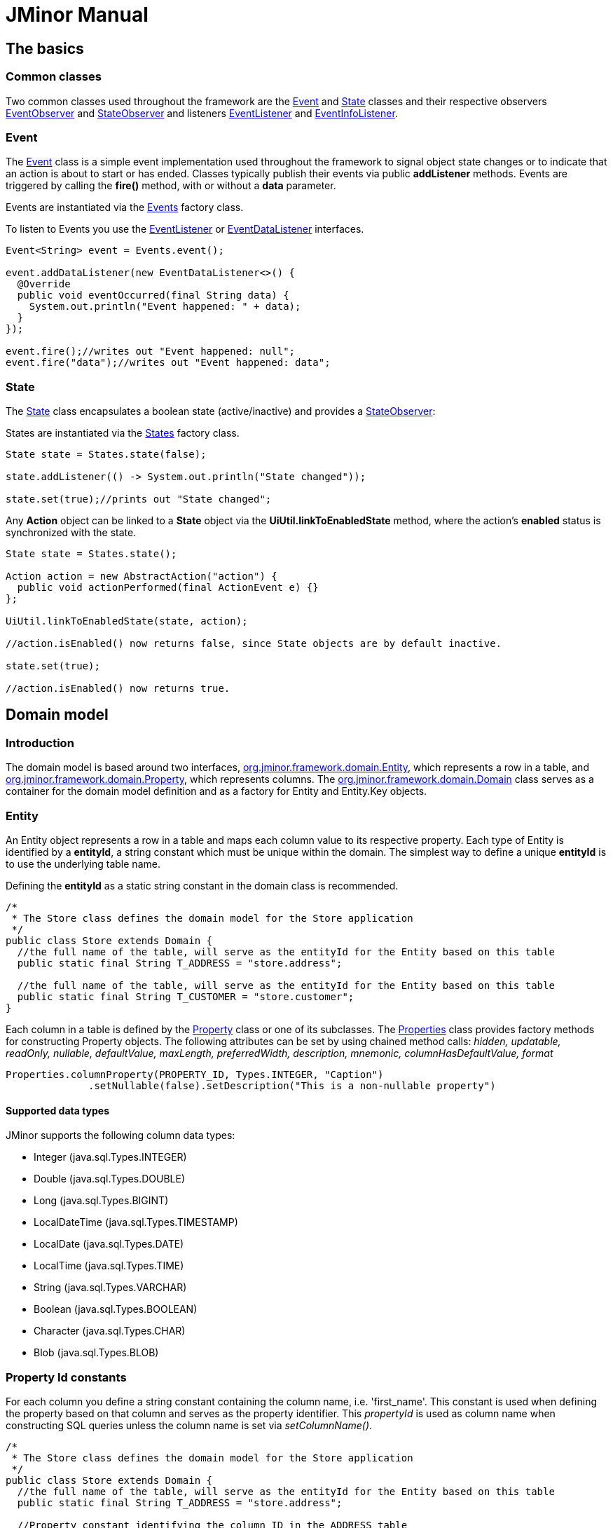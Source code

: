 = JMinor Manual
:url-javadoc: https://heima.hafro.is/~darri/jminor_wiki_data/project/docs/api
:dir-tutorials: ../tutorials

== The basics

=== Common classes

Two common classes used throughout the framework are the {url-javadoc}/org/jminor/common/Event.html[Event] and {url-javadoc}/org/jminor/common/State.html[State] classes and their respective observers {url-javadoc}/org/jminor/common/EventObserver.html[EventObserver] and {url-javadoc}/org/jminor/common/StateObserver.html[StateObserver] and listeners {url-javadoc}/org/jminor/common/EventListener.html[EventListener] and {url-javadoc}/org/jminor/common/EventInfoListener.html[EventInfoListener].

=== Event ===

The {url-javadoc}/org/jminor/common/Event.html[Event] class is a simple event implementation used throughout the framework to signal object state changes or to indicate that an action is about to start or has ended. Classes typically publish their events via public *addListener* methods. Events are triggered by calling the *fire()* method, with or without a *data* parameter.

Events are instantiated via the {url-javadoc}/org/jminor/common/Events.html[Events] factory class.

To listen to Events you use the {url-javadoc}/org/jminor/common/EventListener.html[EventListener] or {url-javadoc}/org/jminor/common/EventDataListener.html[EventDataListener] interfaces.

[source,java]
----
Event<String> event = Events.event();

event.addDataListener(new EventDataListener<>() {
  @Override
  public void eventOccurred(final String data) {
    System.out.println("Event happened: " + data);
  }
});

event.fire();//writes out "Event happened: null";
event.fire("data");//writes out "Event happened: data";
----

=== State ===

The {url-javadoc}/org/jminor/common/State.html[State] class encapsulates a boolean state (active/inactive) and provides a {url-javadoc}/org/jminor/common/StateObserver.html[StateObserver]:

States are instantiated via the {url-javadoc}/org/jminor/common/States.html[States] factory class.

[source,java]
----
State state = States.state(false);

state.addListener(() -> System.out.println("State changed"));

state.set(true);//prints out "State changed";
----

Any *Action* object can be linked to a *State* object via the *UiUtil.linkToEnabledState* method, where the action's *enabled* status is synchronized with the state.


[source,java]
----
State state = States.state();

Action action = new AbstractAction("action") {
  public void actionPerformed(final ActionEvent e) {}
};

UiUtil.linkToEnabledState(state, action);

//action.isEnabled() now returns false, since State objects are by default inactive.

state.set(true);

//action.isEnabled() now returns true.
----

== Domain model

=== Introduction

The domain model is based around two interfaces, {url-javadoc}/org/jminor/framework/domain/Entity.html[org.jminor.framework.domain.Entity], which represents a row in a table, and {url-javadoc}/org/jminor/framework/domain/Property.html[org.jminor.framework.domain.Property], which represents columns. The
{url-javadoc}/org/jminor/framework/domain/Domain.html[org.jminor.framework.domain.Domain] class serves as a container for the domain model definition and as a factory for Entity and Entity.Key objects.

=== Entity

An Entity object represents a row in a table and maps each column value to its respective property. Each type of Entity is identified by a *entityId*,
a string constant which must be unique within the domain. The simplest way to define a unique *entityId* is to use the underlying table name.

Defining the *entityId* as a static string constant in the domain class is recommended.

[source,java]
----
/*
 * The Store class defines the domain model for the Store application
 */
public class Store extends Domain {
  //the full name of the table, will serve as the entityId for the Entity based on this table
  public static final String T_ADDRESS = "store.address";

  //the full name of the table, will serve as the entityId for the Entity based on this table
  public static final String T_CUSTOMER = "store.customer";
}
----

Each column in a table is defined by the {url-javadoc}/org/jminor/framework/domain/Property.html[Property] class or one of its subclasses. The {url-javadoc}/org/jminor/framework/domain/Properties.html[Properties] class provides factory methods for constructing Property objects.
The following attributes can be set by using chained method calls:
__hidden, updatable, readOnly, nullable, defaultValue, maxLength, preferredWidth, description, mnemonic, columnHasDefaultValue, format__
[source,java]
----
Properties.columnProperty(PROPERTY_ID, Types.INTEGER, "Caption")
              .setNullable(false).setDescription("This is a non-nullable property")
----

==== Supported data types

JMinor supports the following column data types:

  * Integer (java.sql.Types.INTEGER)
  * Double (java.sql.Types.DOUBLE)
  * Long (java.sql.Types.BIGINT)
  * LocalDateTime (java.sql.Types.TIMESTAMP)
  * LocalDate (java.sql.Types.DATE)
  * LocalTime (java.sql.Types.TIME)
  * String (java.sql.Types.VARCHAR)
  * Boolean (java.sql.Types.BOOLEAN)
  * Character (java.sql.Types.CHAR)
  * Blob (java.sql.Types.BLOB)

=== Property Id constants ===

For each column you define a string constant containing the column name, i.e. 'first_name'. This constant is used when defining the property based on that column and serves as the property identifier. This __propertyId__ is used as column name when constructing SQL queries unless the column name is set via __setColumnName()__.

[source,java]
----
/*
 * The Store class defines the domain model for the Store application
 */
public class Store extends Domain {
  //the full name of the table, will serve as the entityId for the Entity based on this table
  public static final String T_ADDRESS = "store.address";

  //Property constant identifying the column ID in the ADDRESS table
  public static final String ADDRESS_ID = "id";
  //Property constant identifying the column STREET in the ADDRESS table
  public static final String ADDRESS_STREET = "street";
  //Property constant identifying the column CITY in the ADDRESS table
  public static final String ADDRESS_CITY = "city";

  //the full name of the table, will serve as the entityId for the Entity based on this table
  public static final String T_CUSTOMER = "store.customer";

  //Property constant identifying the column ID in the CUSTOMER table
  public static final String CUSTOMER_ID = "id";
  //Property constant identifying the column FIRST_NAME in the CUSTOMER table
  public static final String CUSTOMER_FIRST_NAME = "first_name";
  //Property constant identifying the column LAST_NAME in the CUSTOMER table
  public static final String CUSTOMER_LAST_NAME = "last_name";
  //Property constant identifying the foreign key referencing the ADDRESS entity,
  //the value is somewhat arbitrary since it does not map to a column
  public static final String CUSTOMER_ADDRESS_FK = "address_fk";
  //Property constant identifying the column referencing the STORE.ADDRESS table
  public static final String CUSTOMER_ADDRESS_ID = "address_id";
  //Property constant identifying the column IS_ACTIVE in the CUSTOMER table
  public static final String CUSTOMER_IS_ACTIVE = "is_active";
  //Property constant identifying the denormalized column CITY in the CUSTOMER table
  public static final String CUSTOMER_CITY = "city";
  //Property constant identifying a derived property CUSTOMER entity
  public static final String CUSTOMER_DERIVED = "derived";
}
----

=== Property

{url-javadoc}/org/jminor/framework/domain/Property.html[Property] and its subclasses is used to represent entity properties, these can be transient or based on table columns.

[source,java]
----
Properties.transientProperty(CUSTOMER_TOKEN, Types.VARCHAR, "Token")
----

=== ColumnProperty

{url-javadoc}/org/jminor/framework/domain/Property.ColumnProperty.html[ColumnProperty] is used to represent properties that are based on table columns.

[source,java]
----
Properties.columnProperty(CUSTOMER_LAST_NAME, Types.VARCHAR, "Last name")
----

=== Primary key

Entities must have at least one primary key column property.

The only requirement is that the primary key properties represent a unique column combination for the underlying table, it does not have to correspond to an actual table primary key, although that is of course preferable. The framework does not enforce uniqueness for these properties, so a unique or primary key on the corresponding table columns is strongly recommended.
[source,java]
----
Properties.primaryKeyProperty(CUSTOMER_ID)//by default Types.INTEGER and primaryKeyIndex 0
----
If the primary key is comprised of more than one column you must set the primary key index.
[source,java]
----
Properties.columnProperty(ID_1, Types.INTEGER).setPrimaryKeyIndex(0),
Properties.columnProperty(ID_2, Types.INTEGER).setPrimaryKeyIndex(1),
----

=== ForeignKeyProperty

{url-javadoc}/org/jminor/framework/domain/Property.ForeignKeyProperty.html[ForeignKeyProperty] is a wrapper property used to indicate a foreign key relation. These foreign keys refer to the primary key of the referenced entity and must be constructed accordingly in case of non-trivial primary keys.
[source,java]
----
//referring to an entity with a single column primary key
Properties.foreignKeyProperty(CUSTOMER_ADDRESS_FK, "Address", T_ADDRESS,
        Properties.columnProperty(CUSTOMER_ADDRESS_ID))

//referring to an entity with a dual column primary key
Properties.foreignKeyProperty(MASTER_FK, "Master", T_MASTER,
        new Property.ColumnProperty[] {
                Properties.columnProperty(MASTER_ID_1),
                Properties.columnProperty(MASTER_ID_2)
        });
----

In this example CUSTOMER_ADDRESS_FK is the ID of the foreign key property and can be used to retrieve the actual entity being referred to.
[source,java]
----
Entity address = customer.getForeignKey(CUSTOMER_ADDRESS_FK);
----
CUSTOMER_ADDRESS_ID is the actual column used as foreign key and retrieving that will simply return the reference id value.
[source,java]
----
Integer addressId = customer.getInteger(CUSTOMER_ADDRESS_ID);
----
By default one level of foreign key values is eagerly fetched during selects, this can be overridden via __setFetchDepth()__. Note that the example below does not really make sense since the ADDRESS entity doesn't have any foreign keys, but if id did the entities referred to via these keys would be eagerly loaded.
[source,java]
----
//referring to an entity with a single column primary key
Properties.foreignKeyProperty(CUSTOMER_ADDRESS_FK, "Address", T_ADDRESS,
        Properties.columnProperty(CUSTOMER_ADDRESS_ID)).setFetchDepth(2)
----

=== Boolean Properties

For databases supporting *Types.BOOLEAN* you simply use *Properties.columnProperty*.
[source,java]
----
Properties.columnProperty(CUSTOMER_IS_ACTIVE, Types.BOOLEAN, "Is active")
----
For databases lacking native boolean support we use the *Properties.booleanProperty* method, specifying the actual true/false values.
[source,java]
----
Properties.booleanProperty(CUSTOMER_IS_ACTIVE, Types.INTEGER, "Is active", 1, 0)
----
For boolean columns using unconventional types you can specify the true and false values.
[source,java]
----
Properties.booleanProperty(CUSTOMER_IS_ACTIVE, Types.VARCHAR, "Is active", "true", "false")
----
[source,java]
----
Properties.booleanProperty(CUSTOMER_IS_ACTIVE, Types.CHAR, "Is active", 'T', 'F')
----
Note that boolean properties always use the boolean Java type, the framework handles translating to and from the actual column values.
[source,java]
----
entity.put(CUSTOMER_IS_ACTIVE, true);

boolean isActive = entity.getBoolean(CUSTOMER_IS_ACTIVE);
----

=== DenormalizedProperty

{url-javadoc}/org/jminor/framework/domain/Property.DenormalizedProperty.html[DenormalizedProperty] is used for columns that should automatically get their value from a column in a referenced table. This property automatically gets the value from the column in the referenced table when the corresponding reference property value is set.
[source,java]
----
Properties.denormalizedProperty(CUSTOMER_CITY, CUSTOMER_ADDRESS_FK,
        getProperty(T_ADDRESS, ADDRESS_CITY), "City")
----

NOTE: The property is not kept in sync if the denormalized property is updated in the referenced entity.

[source,java]
----
Domain domain = getDomain();
Entity address = domain.entity(T_ADDRESS);
address.put(ADDRESS_CITY, "Syracuse");

Entity customer = domain.entity(T_CUSTOMER);
customer.put(CUSTOMER_ADDRESS_FK, address);

customer.get(CUSTOMER_CITY);//returns "Syracuse"

//NB
address.put(ADDRESS_CITY, "Canastota");
customer.get(CUSTOMER_CITY, still returns "Syracuse"

customer.put(CUSTOMER_ADDRESS_FK, address);//set the referenced value again
customer.get(CUSTOMER_CITY);//now this returns "Canastota"
----

=== SubqueryProperty

{url-javadoc}/org/jminor/framework/domain/Property.SubqueryProperty.html[SubqueryProperty] is used to represent properties which get their value from a subquery returning a single value. Note that in the example below __reference_id__ must be available when the query is run, that is, the entity must include that column as a property.
[source,java]
----
Properties.subqueryProperty(SUBQUERY_PROPERTY_ID, Types.VARCHAR, "Caption",
        "select field from schema.table where id = reference_id"))
----

=== TransientProperty

{url-javadoc}/org/jminor/framework/domain/Property.TransientProperty.html[TransientProperty] is used to represent a property which is not based on an underlying column, these properties all have a default value of null and can be set and retrieved just like normal properties.

=== DerivedProperty

{url-javadoc}/org/jminor/framework/domain/Property.DerivedProperty.html[DerivedProperty] is used to represent a transient property which value is derived from one or more properties in the same entity. The value of a derived property is provided via a {url-javadoc}/org/jminor/framework/domain/Property.DerivedProperty.Provider.html[DerivedProperty.Provider] implementation as shown below.
[source,java]
----
Properties.derivedProperty(SUM_ID, Types.INTEGER, "Sum",
         new Property.DerivedProperty.Provider() {
           public Object getValue(final Map<String, Object> linkedValues) {
             //linkedValues contains the values of the linked properties
             final Integer linkedOne = (Integer) linkedValues.get(SOURCE_PROPERTY_ID_1);
             final Integer linkedTwo = (Integer) linkedValues.get(SOURCE_PROPERTY_ID_2);

             return linkedOne + linkedTwo;
           }
         }, SOURCE_PROPERTY_ID_1, SOURCE_PROPERTY_ID_2),
----
===== Examples
* <<{dir-tutorials}/chinook.adoc#Domain-model, Chinook domain model>>

== Domain

The *Domain* class serves as a factory class for Entity objects as well as a central repository of entity meta-information (the domain model), each entity type must be defined, by calling {url-javadoc}/org/jminor/framework/domain/Domain.html#define-java.lang.String-org.jminor.framework.domain.Property...-[Domain.define] for each entity. The framework assumes the *entityId* is the table name, unless the *tableName* parameter is specified.

[source,java]
----
//public class Store continued

  public Store() {
    //Defining the entity that represents the table STORE.ADDRESS,
    //with a property for each column in the table, identified by their respective constants
    define(T_ADDRESS,
        Properties.primaryKeyProperty(ADDRESS_ID),
        Properties.columnProperty(ADDRESS_STREET, Types.VARCHAR, "Street"),
        Properties.columnProperty(ADDRESS_CITY, Types.VARCHAR, "City"))
        .setStringProvider(new StringProvider(ADDRESS_STREET).addText(" - ").addValue(ADDRESS_CITY)
    );

    //Defining the entity that represents the table STORE.CUSTOMER,
    //with a property for each column in the table, identified by their respective constants
    define(T_CUSTOMER,
        Properties.primaryKeyProperty(CUSTOMER_ID),
        Properties.columnProperty(CUSTOMER_FIRST_NAME, Types.VARCHAR, "First name").setDescription("The first name of the customer"),
        Properties.columnProperty(CUSTOMER_LAST_NAME, Types.VARCHAR, "Last name").setDescription("The last name of the customer"),
        Properties.foreignKeyProperty(CUSTOMER_ADDRESS_FK, "Address", T_ADDRESS,
            Properties.columnProperty(CUSTOMER_ADDRESS_ID)).setNullable(false),
        Properties.booleanProperty(CUSTOMER_IS_ACTIVE, Types.VARCHAR, "Is active", "true", "false").setDefaultValue(true),
        Properties.denormalizedProperty(CUSTOMER_CITY, T_ADDRESS,
            getProperty(T_ADDRESS, ADDRESS_CITY), "City"),
        Properties.transientProperty(CUSTOMER_TRANSIENT, Types.VARCHAR, "Transient"))
        .setStringProvider(new StringProvider(CUSTOMER_LAST_NAME).addText(", ").addValue(CUSTOMER_FIRST_NAME)
    );
  }
}
----

=== Domain.StringProvider

The {url-javadoc}/org/jminor/framework/domain/Domain.StringProvider.html[Domain.StringProvider] class is for providing __toString()__ implementations entities. This value is f. ex. used when entties are displayed in a ComboBox or as a foreign key values in table views.

See the Domain.StringProvider API doc for further information.

=== Helper classes

The following classes can come in handy when working with entities.

{url-javadoc}/org/jminor/framework/domain/Domain.Validator.html[Domain.Validator]

A default *Entity.Validator* implementation which provides basic range and null validation, can be overridden to provide further validations. Note that validation is performed quite often so it should not perform expensive operations. Validation requiring database access f.ex. belongs in the application model or ui.

[source,java]
----
define("entityID", [...]).setValidator(new Domain.Validator() {
      @Override
      public void validate(Entity entity, Property property) throws ValidationException {
        super.validate(entity, property);

        Object value = entity.get(property);

        if (!isValid(value)) {
          throw new ValidationException(property.getPropertyId(), value, value + " is invalid");
        }
      }
    });
----

{url-javadoc}/org/jminor/framework/domain/Entity.BackgroundColorProvider.html[Entity.BackgroundColorProvider]

Provides the background color for entity property cells when displayed in a table.

[source,java]
----
define("entityId", [...]).setBackgroundColorProvider(new Entity.BackgroundColorProvider() {
      public Object getBackgroundColor(final Entity entity, final Property property) {
        if (property.is("colorPropertyId") && entity.getString("colorPropertyId").equals("CYAN")) {
          return Color.CYAN;
        }

        return null;
      }
    });
----

==== Examples

* <<{dir-tutorials}/empdept.adoc#Domain-model, EmpDept domain model>>

=== Entities in action

Using the Entity class is rather straight forward.

[source,java]
----
//initialize the domain model by instantiating the domain model class
Store store = new Store();

//Initialize a database connection provider using the domain model, user credentials scott/tiger and application identifier TestApp
EntityConnectionProvider connectionProvider = EntityConnectionProviders.createConnectionProvider(
             store, new User("scott", "tiger".toCharArray()), "TestApp");

EntityConnection connection = connectionProvider.getConnection();

//Initialize a new entity representing the table STORE.ADDRESS
Entity address = store.entity(Store.T_ADDRESS);

//Set the value of the column ID to 42
address.put(Store.ADDRESS_ID, 42);
//Set the value of the column STREET to "Elm Street"
address.put(Store.ADDRESS_STREET, "Elm Street");
//Set the value of the column CITY to "Seattle"
address.put(Store.ADDRESS_CITY, "Seattle");

//Insert the address entity
connection.insert(Collections.singletonList(address));

//Initialize a new entity representing the table STORE.CUSTOMER
Entity customer = store.entity(Store.T_CUSTOMER);

//Set the value of the column ID to 42
customer.put(Store.CUSTOMER_ID, 42);
//Set the value of the column FIRST_NAME to John
customer.put(Store.CUSTOMER_FIRST_NAME, "John");
//Set the value of the column LAST_NAME to Doe
customer.put(Store.CUSTOMER_LAST_NAME, "Doe");
//Set the reference value ADDRESS
customer.put(Store.CUSTOMER_ADDRESS_FK, address);
//Set the value of the column IS_ACTIVE to true
customer.put(Store.CUSTOMER_IS_ACTIVE, true);

//Insert the entity representing the customer John Doe,
//receiving the primary key of the new record in a list as a return value
List<Entity.Key> key = connection.insert(Collections.singletonList(customer));

//Retrieve the ID value
Integer id = customer.getInteger(Store.CUSTOMER_ID);
//Retrieve the first name value
String firstName = customer.getString(Store.CUSTOMER_FIRST_NAME);

//Select the entity from the database by primary key
Entity customerByKey = connection.selectSingle(key.get(0));

//Select entities representing the table STORE.CUSTOMER by first name
List<Entity> entitiesByFirstName = connection.selectMany(Store.T_CUSTOMER, Store.CUSTOMER_FIRST_NAME, "Björn");
----

=== EntityGenerator

Using the EntityGenerator tool you can quickly generate a domain class containing the property Id constants for a given database schema as well as basic entity definitions.

The required command line arguments are: schema_name domain_class_package_name username password
Additionally you can add a comma seperated list of tables to include.

[source,bash]
----
java -Djminor.db.type=h2 -Djminor.db.embedded=true -Djminor.db.host=h2db/h2 -cp dist/jminor.jar:lib/h2-1.1.114.jar:lib/log4j-1.2.15.jar:lib/jcalendar-1.3.2.jar org.jminor.swing.framework.tools.ui.EntityGenerator PETSTORE org.petstore.domain.Petstore scott tiger
----

==== Examples

* <<{dir-tutorials}/empdept.adoc#Domain-model, EmpDept domain model>>
* <<{dir-tutorials}/chinook.adoc#Domain-model, Chinook domain model>>
* <<{dir-tutorials}/petstore.adoc#Domain-model, Petstore domain model>>

== Domain model test

=== Introduction

To unit test the CRUD operations on the domain model extend {url-javadoc}/org/jminor/framework/domain/test/EntityTestUnit.html[EntityTestUnit].

The unit tests are run within a single transaction which is rolled back after the test finishes, so these tests are pretty much guaranteed to leave no junk data behind.

=== EntityTestUnit

The following methods all have default implementations which are based on randomly created property values, based on the constraints set in the domain model, override if the default ones are not working.

* {url-javadoc}/org/jminor/framework/domain/testing/EntityTestUnit.html#initializeReferenceEntity-java.lang.String-[initializeReferenceEntity] should initialize return an instance of the given entity type to use for a foreign key reference required for inserting the entity being tested.
* {url-javadoc}/org/jminor/framework/domain/testing/EntityTestUnit.html#initializeTestEntity-java.lang.String-[initializeTestEntity] should return a entity to use as basis for the unit test, that is, the entity that should be inserted, selected, updated and finally deleted.
* {url-javadoc}/org/jminor/framework/domain/testing/EntityTestUnit.html#modifyEntity-org.jminor.framework.domain.Entity-[modifyEntity] should simply leave the entity in a modified state so that it can be used for update test, since the db layer throws an exception if an unmodified entity is updated. If *modifyEntity* returns an unmodified entity, the update test is skipped.

To run the full CRUD test for a domain entity you need to call the __testEntity(String entityId)__ method with the id of the given entity as parameter. You can either create a single __testDomain()__ method and call the __testEntity__ method in turn for each entityId or create a single __testEntityName__ for each domain entity, as we do in the example below.

[source,java]
----
public class TestStore extends EntityTestUnit {

  public TestStore() {
    super(new Store());
  }

  @Test //a unit test method for the address entity
  public void address() throws Exception {
    //The testEntity method performs basic insert/select/update/delete tests for the given entity
    testEntity(Store.T_ADDRESS);
  }

  @Test //a unit test method for the customer entity
  public void customer() throws Exception {
    testEntity(Store.T_CUSTOMER);
  }

  @Override
  protected void initializeReferenceEntity(String entityId) throws Exception {
    //see if the currently running test requires an ADDRESS entity
    if (entityIDs.contains(Store.T_ADDRESS)) {
      Entity address = new Entity(Store.ADDRESS);
      address.put(Store.ADDRESS_ID, 21);
      address.put(Store.ADDRESS_STREET, "One Way");
      address.put(Store.ADDRESS_CITY, "Sin City");

      return address;
    }

    return super.initializeReferenceEntity(entityID);
  }

  @Override
  protected Entity initializeTestEntity(String entityID) {
    if (entityID.equals(Store.T_ADDRESS)) {
      //Initialize a entity representing the table STORE.ADDRESS,
      //which can be used for the testing
      Entity address = new Entity(Store.T_ADDRESS);
      address.put(Store.ADDRESS_ID, 42);
      address.put(Store.ADDRESS_STREET, "Street");
      address.put(Store.ADDRESS_CITY, "City");

      return address;
    }
    else if (entityID.equals(Store.T_CUSTOMER)) {
      //Initialize a entity representing the table STORE.CUSTOMER,
      //which can be used for the testing
      Entity customer = new Entity(Store.T_CUSTOMER);
      customer.put(Store.CUSTOMER_ID, 42);
      customer.put(Store.CUSTOMER_FIRST_NAME, "Robert");
      customer.put(Store.CUSTOMER_LAST_NAME, "Ford");
      //the getReferenceEntity() method returns the entity initialized in initializeReferenceEntities()
      customer.put(Store.CUSTOMER_ADDRESS_FK, getReferenceEntity(Store.T_ADDRESS));
      customer.put(Store.CUSTOMER_IS_ACTIVE, true);

      return customer;
    }

    return null;
  }

  @Override
  protected void modifyEntity(Entity testEntity) {
    if (testEntity.is(Store.T_ADDRESS)) {
      testEntity.put(Store.ADDRESS_STREET, "New Street");
      testEntity.put(Store.ADDRESS_CITY, "New City");
    }
    else if (testEntity.is(Store.T_CUSTOMER)) {
      //It is sufficient to change the value of a single property, but the more the merrier
      testEntity.put(Store.CUSTOMER_FIRST_NAME, "Jesse");
      testEntity.put(Store.CUSTOMER_LAST_NAME, "James");
      testEntity.put(Store.CUSTOMER_IS_ACTIVE, false);
    }
  }
}
----

==== Examples ====

* <<{dir-tutorials}/empdept.adoc#Domain-model-unit-test, EmpDept domain model test>>
* <<{dir-tutorials}/chinook.adoc#Domain-model-unit-test, Chinook domain model test>>
* <<{dir-tutorials}/petstore.adoc#Domain-model-unit-test, Petstore domain model test>>

== EntityModel

=== Introduction

The {url-javadoc}/org/jminor/framework/model/EntityEditModel.html[EntityEditModel] interface defines the CRUD business logic used by the {url-javadoc}/org/jminor/swing/framework/ui/EntityEditPanel.html[EntityEditPanel] class when entities are being edited, and must be defined for each entity requiring a CRUD user interface. The EntityEditModel works with a single entity instance, called the active entity, which can be set via the {url-javadoc}/org/jminor/framework/model/EntityEditModel.html#setEntity-org.jminor.framework.domain.Entity-[setEntity(Entity entity)] method and retrieved via {url-javadoc}/org/jminor/framework/model/EntityEditModel.html#getEntityCopy--[getEntityCopy()]. The EntityEditModel interface exposes a number of methods for manipulating as well as querying the property values of the active entity, via the {url-javadoc}/org/jminor/common/model/valuemap/ValueMapEditModel.html[ValueMapEditModel] interface which it extends

[source,java]
----
public class CustomerEditModel extends SwingEntityEditModel {
  public CustomerEditModel(EntityConnectionProvider connectionProvider) {
    super(Store.T_CUSTOMER, connectionProvider);
  }
}
----
[source,java]
----
public class AddressEditModel extends SwingEntityEditModel {
  public AddressModel(EntityConnectionProvider connectionProvider) {
    super(Store.T_ADDRESS, connectionProvider);
    addDetailModel(new CustomerModel(connectionProvider));
  }
}
----
[source,java]
----
//Initialize a database provider object using the credentials scott/tiger and application identifier TestApp
EntityConnectionProvider connectionProvider = EntityConnectionProviders.connectionProvider().setDomainClassName(Store.class.getName()).setUser(new User("scott", "tiger".toCharArray()).setClientTypeId("TestApp");

CustomerEditModel customerModel = new CustomerEditModel(connectionProvider);

customerModel.put(Store.CUSTOMER_ID, 42);
customerModel.put(Store.CUSTOMER_FIRST_NAME, "Björn");
customerModel.put(Store.CUSTOMER_LAST_NAME, "Sigurðsson");
customerModel.put(Store.CUSTOMER_IS_ACTIVE, true);

//inserts the active entity
List<Entity.Key> primaryKeys = customerModel.insert();

//select the customer we just inserted
Entity customer = connectionProvider.getConnection().selectSingle(primaryKeys.get(0));

//set the customer as the entity to edit in the edit model
customerModel.setEntity(customer);

//modify some property values
customerModel.put(Store.CUSTOMER_FIRST_NAME, "John");
customerModel.put(Store.CUSTOMER_LAST_NAME, "Doe");

//updates the active entity
customerModel.update();

//deletes the active entity
customerModel.delete();
----

=== Detail models

Directly adding a detail models is a trivial matter, the framework handles everything as long as the master/detail relationship is defined in the domain model.

[source,java]
----
addDetailModel(new CustomerModel(connectionProvider);
----

=== Table model

Each {url-javadoc}/org/jminor/framework/model/EntityModel.html[EntityModel] can contain a single {url-javadoc}/org/jminor/framework/model/EntityTableModel.html[EntityTableModel] instance. This table model can be created automatically by the //EntityModel// or supplied via a constructor argument in case of a specialized implementation.

[source,java]
----
static class CustomerTableModel extends SwingEntityTableModel {
  public CustomerTableModel(EntityConnectionProvider connectionProvider) {
    super(Store.T_CUSTOMER, connectionProvider);
  }
}

static class CustomerModel extends SwingEntityModel {
  public CustomerModel(EntityConnectionProvider connectionProvider) {
    super(new CustomerTableModel(connectionProvider));
  }
}
----

=== Edit model

Each {url-javadoc}/org/jminor/framework/model/EntityModel.html[EntityModel] contains a single {url-javadoc}/org/jminor/framework/model/EntityEditModel.html[EntityEditModel] instance. This edit model can be created automatically by the __EntityModel__ or supplied via a constructor argument in case of a specialized implementation.

[source,java]
----
static class CustomerEditModel extends SwingEntityEditModel {
  public CustomerEditModel(EntityConnectionProvider connectionProvider) {
    super(Store.T_CUSTOMER, connectionProvider);
  }
}

static class CustomerModel extends SwingEntityModel {
  public CustomerModel(EntityConnectionProvider connectionProvider) {
    super(new CustomerEditModel(connectionProvider));
  }
}
----

=== Event binding

The EntityModel, EntityEditModel and EntityTableModel classes expose a number of *addListener* methods.

The following example prints, to the standard output, all changes made to a given property as well as a message indicating that a refresh has started.
[source,java]
----
protected void bindEvents() {
  getTableModel().addRefreshStartedListener(new EventListener() {
    public void eventOccurred() {
      System.out.println("Refresh is about to start");
    }
  });
  getEditModel().addValueListener(EmpDept.EMPLOYEE_DEPARTMENT_FK, new ValueChangeListener() {
    protected void valueChanged(ValueChangeEvent event) {
      System.out.println("Property " + e.getKey() + " changed from " + e.getOldValue() + " to " + e.getNewValue());
    }
  });
}
----

=== Examples
* <<{dir-tutorials}/empdept.adoc#Application-model-layer, EmpDept entity models>>

== EntityApplicationModel

=== Introduction

The EntityApplicationModel class serves as the base for the application. Its main purpose is to hold references to the root EntityModel instances used by the application.

When implementing this class you must provide a constructor taking a single EntityConnectionProvider instance as argument, as seen below.

[source,java]
----
public class StoreApplicationModel extends SwingEntityApplicationModel {

  public StoreApplicationModel(final EntityConnectionProvider connectionProvider) {
    super(connectionProvider);
    addEntityModel(new CustomerModel(connectionProvider));
  }
}
----

== Application load testing

=== Introduction

The application load testing harness is used to see how your application, server and database handle multiple concurrent users. This is done by extending the abstract class {url-javadoc}/org/jminor/swing/framework/tools/EntityLoadTestModel.html[EntityLoadTestModel].

[source,java]
----
public class StoreLoadTest extends EntityLoadTestModel<StoreAppModel> {

  private static final Store STORE = new Store();

  public StoreLoadTest() {
    super(new User("scott", "tiger".toCharArray()));
  }

  @Override
  protected void performWork(final StoreAppModel application) {
    try {
      final EntityModel customerModel = application.getMainApplicationModels().iterator().next();
      customerModel.getTableModel().clearSelection();
      customerModel.refresh();
    }
    catch (Exception e) {
      e.printStackTrace();
    }
  }

  @Override
  protected StoreAppModel initializeApplication() {
    return new StoreAppModel(new RemoteEntityConnectionProvider(STORE, getUser(), UUID.randomUUID(), getClass().getSimpleName()));
  }

  public static void main(String[] args) {
    new LoadTestPanel(new StoreLoadTest()).showFrame();
  }
}
----

=== Examples

* <<{dir-tutorials}/empdept.adoc#Application-load-test, EmpDept application load test>>
* <<{dir-tutorials}/chinook.adoc#Application-load-test, Chinook application load test>>
* <<{dir-tutorials}/petstore.adoc#Application-load-test, Petstore application load test>>

== EntityPanel

=== Introduction

The {url-javadoc}/org/jminor/swing/framework/ui/EntityPanel.html[EntityPanel] is the base UI class for working with entity instances. It usually consists of an {url-javadoc}/org/jminor/swing/framework/ui/EntityTablePanel.html[EntityTablePanel], an {url-javadoc}/org/jminor/swing/framework/ui/EntityEditPanel.html[EntityEditPanel], which contains the controls (text fields, combo boxes and such) for editing an entity instance and a set of detail panels representing the entities having a master/detail relationship with the underlying entity.

==== EntityEditPanel

When instantiating an EntityPanel you can supply an EntityEditPanel instance as a parameter. When implementing an EntityEditPanel you must implement the __initializeUI()__ method, in which you should initialize the edit panel UI. The EntityEditPanel class exposes methods for creating input components and binding them with the underlying EntityEditModel instance.
[source,java]
----
public class CustomerEditPanel extends EntityEditPanel {

  public CustomerEditPanel(final SwingEntityEditModel editModel) {
    super(editModel);
  }

  @Override
  protected void initializeUI() {
    //the firstName field should receive the focus whenever the panel is initialized
    setInitialFocusProperty(Store.CUSTOMER_FIRST_NAME);

    setLayout(new GridLayout(4,1));
    createTextField(Store.CUSTOMER_FIRST_NAME);
    createTextField(Store.CUSTOMER_LAST_NAME);
    createForeignKeyComboBox(Store.CUSTOMER_ADDRESS_FK);
    createCheckBox(Store.CUSTOMER_IS_ACTIVE, null, false);

    //the createControlPanel method creates a panel containing the
    //component associated with the property as well as a JLabel with the
    //property caption as defined in the domain model
    addPropertyPanel(Store.CUSTOMER_FIRST_NAME);
    addPropertyPanel(Store.CUSTOMER_LAST_NAME);
    addPropertyPanel(Store.CUSTOMER_ADDRESS_FK);
    addPropertyPanel(Store.CUSTOMER_IS_ACTIVE);
  }
}
----

=== Detail panels

Adding a detail panel is done with a single method call, but note that the underlying EntityModel must contain the correct detail model for the detail panel, in this case a *CustomerModel* instance, see <<Detail models, detail models>>.
[source,java]
----
public TestPanel extends EntityPanel {
  public TestPanel(EntityModel model) {
    super("caption", model);
    addDetailPanel(new CustomerPanel(model.getDetailModel(CustomerModel.class)));
  }
}
----

=== Custom actions
The action mechanism used throughout the JMinor framework is based on the {url-javadoc}/org/jminor/swing/common/ui/control/Control.html[Control] class and its subclasses and the {url-javadoc}/org/jminor/swing/common/ui/control/ControlSet.html[ControlSet] class which, as the name suggests, represents a set of controls. There are two static utility classes for creating and presenting controls, {url-javadoc}/org/jminor/swing/common/ui/control/Controls.html[Controls] and {url-javadoc}/org/jminor/swing/common/ui/control/ControlProvider.html[ControlProvider] respectively.

=== Controls

Provides methods for initializing MethodControl objects as well as ToggleBeanValueLink objects.

[source,java]
----
public class MethodControlTest {

  public void printString() {
    System.out.println("printing a string");
  }

  public static void main(String[] args) {
    MethodControlTest testObj = new MethodControlTest();
    MethodControl control = Controls.methodControl(testObj, "printString", "Print string");
    //calls testObj.printString()
    control.actionPerformed(new ActionEvent(testObj, 0, "actionPerformed"));
  }
}
----

=== ControlProvider ===

The ControlProvider class provides static factory methods for creating UI components based on Control objects.

[source,java]
----
public class MethodControlTest {

  public void printString() {
    System.out.println("printing a string");
  }

  public static void main(String[] args) {
    MethodControlTest testObj = new MethodControlTest();
    MethodControl control = Controlsy.methodControl(testObj, "printString", "Print string");
    JButton printButton = ControlProvider.createButton(control);

    //calls testObj.printString()
    printButton.doClick();
  }
}
----

=== Adding a print action ===

The most common place to add a custom control is the table popup menu, f.ex. an action for printing reports. The table popup menu is based on the ControlSet returned by the //getTablePopupControlSet()// method in the EntityPanel class which in turn uses the ControlSet returned by the //getPrintControls()// method in the same class for constructing the print popup submenu. So, to add a custom print action you override the //getPrintControls()// method and return a ControlSet containing the action.
[source,java]
----
@Override
public ControlSet getPrintControls() {
  ControlSet printControls = new ControlSet("Print");
  //creates a MethodControl which calls the viewReport method in this class on activation
  printControls.add(Controls.methodControl(this, "viewReport", "Report"));
  //add the default print table control as well
  printControls.add(getControl(PRINT));

  return printControls;
}
----

== EntityApplicationPanel

=== Examples

* <<{dir-tutorials}/empdept.adoc#Main-application-panel, EmpDept application panel>>
* <<{dir-tutorials}/chinook.adoc#Main-application-panel, Chinook application panel>>
* <<{dir-tutorials}/petstore.adoc#Main-application-panel, Petstore application panel>>

== Reporting with JasperReports

=== Introduction

JMinor uses a plugin oriented approach to report viewing, and provides an implementation for JasperReports and NextReports.

With the JMinor JasperReports plugin you can either design your report based on a SQL query in which case you use the JasperReportsWrapper class, which facilitates the report being filled using the active database connection or you can design your report around the JRDataSource implementation provided by the {url-javadoc}/org/jminor/framework/plugins/jasperreports/model/JasperReportsEntityDataSource.html[JasperReportsEntityDataSource] class, which is constructed around an iterator.

The EntityPanel class provides straight forward methods for viewing reports using methods provided by the EntityModel class for filling them. Both these classes rely on static utility classes for doing the actual work so you are not bound by the EntityPanel and EntityModel classes for viewing reports, they simply provide the easiest way of doing so.

=== JDBC Reports

Using a report based on a SQL query, {url-javadoc}/org/jminor/framework/plugins/jasperreports/model/JasperReportsWrapper.html[JasperReportsWrapper] and {url-javadoc}/org/jminor/framework/plugins/jasperreports/ui/JasperReportsUIWrapper.html[JasperReportsUIWrapper] is the simplest way of viewing a report using JMinor, just add a method similar to the one below to a EntityPanel subclass. You can then create an action calling that method and put it in for example the table popup menu as described in the <<Adding a print action, adding a print action>> section.

[source,java]
----
public void viewCustomerReport() throws Exception {
  List<Entity> selectedCustomers = getModel().getTableModel().getSelectedItems();
  if (selectedCustomers.getSize() == 0)
    return;

  String reportPath = System.getProperty(Configuration.REPORT_PATH) + "/customer_report.jasper";
  Collection<Object> customerIds = Entities.getValues(selectedCustomers, Store.CUSTOMER_ID);
  Map<String, Object> reportParameters = new HashMap<String, Object>();
  reportParameters.put("CUSTOMER_IDS", customerIds);

  viewJdbcReport(new JasperReportsWrapper(reportPath, reportParameters), new JasperReportsUIWrapper(),  "Customer Report");
}
----

=== JRDataSource Reports

The JRDataSource implementation provided by the JasperReportsEntityDataSource simply iterates through the iterator received via the constructor and retrieves the field values from the underlying entities. For this to work you must design the report using field names that correspond to the property IDs, so using the Store domain example from above the fields in a report showing the available items would have to be named 'name', 'is_active', 'category_code' etc. If you need to use a field that does not correspond to a property in the underlying entity, f.ex. when combining two fields into one you must override the __getFieldValue()__ method and handle that special case there.

[source,java]
----
@Override
public Object getFieldValue(JRField jrField) {
  if (jrField.getName().equals("name_category_code") {
    Entity currentRecord = getCurrentEntity();

    return currentRecord.getString(Store.ITEM_NAME) + " - "
             + currentRecord.getAsString(Store.ITEM_CATEGORY_CODE);
  }

  return super.getFieldValue(jrField);
}
----

The way you view the report is just like in the jdbc report example above except you use the __viewReport()__ method instead of __viewJdbcReport()__.

=== Examples

* <<{dir-tutorials}/empdept.adoc#Application-ui-layer, EmpDept UI layer>>